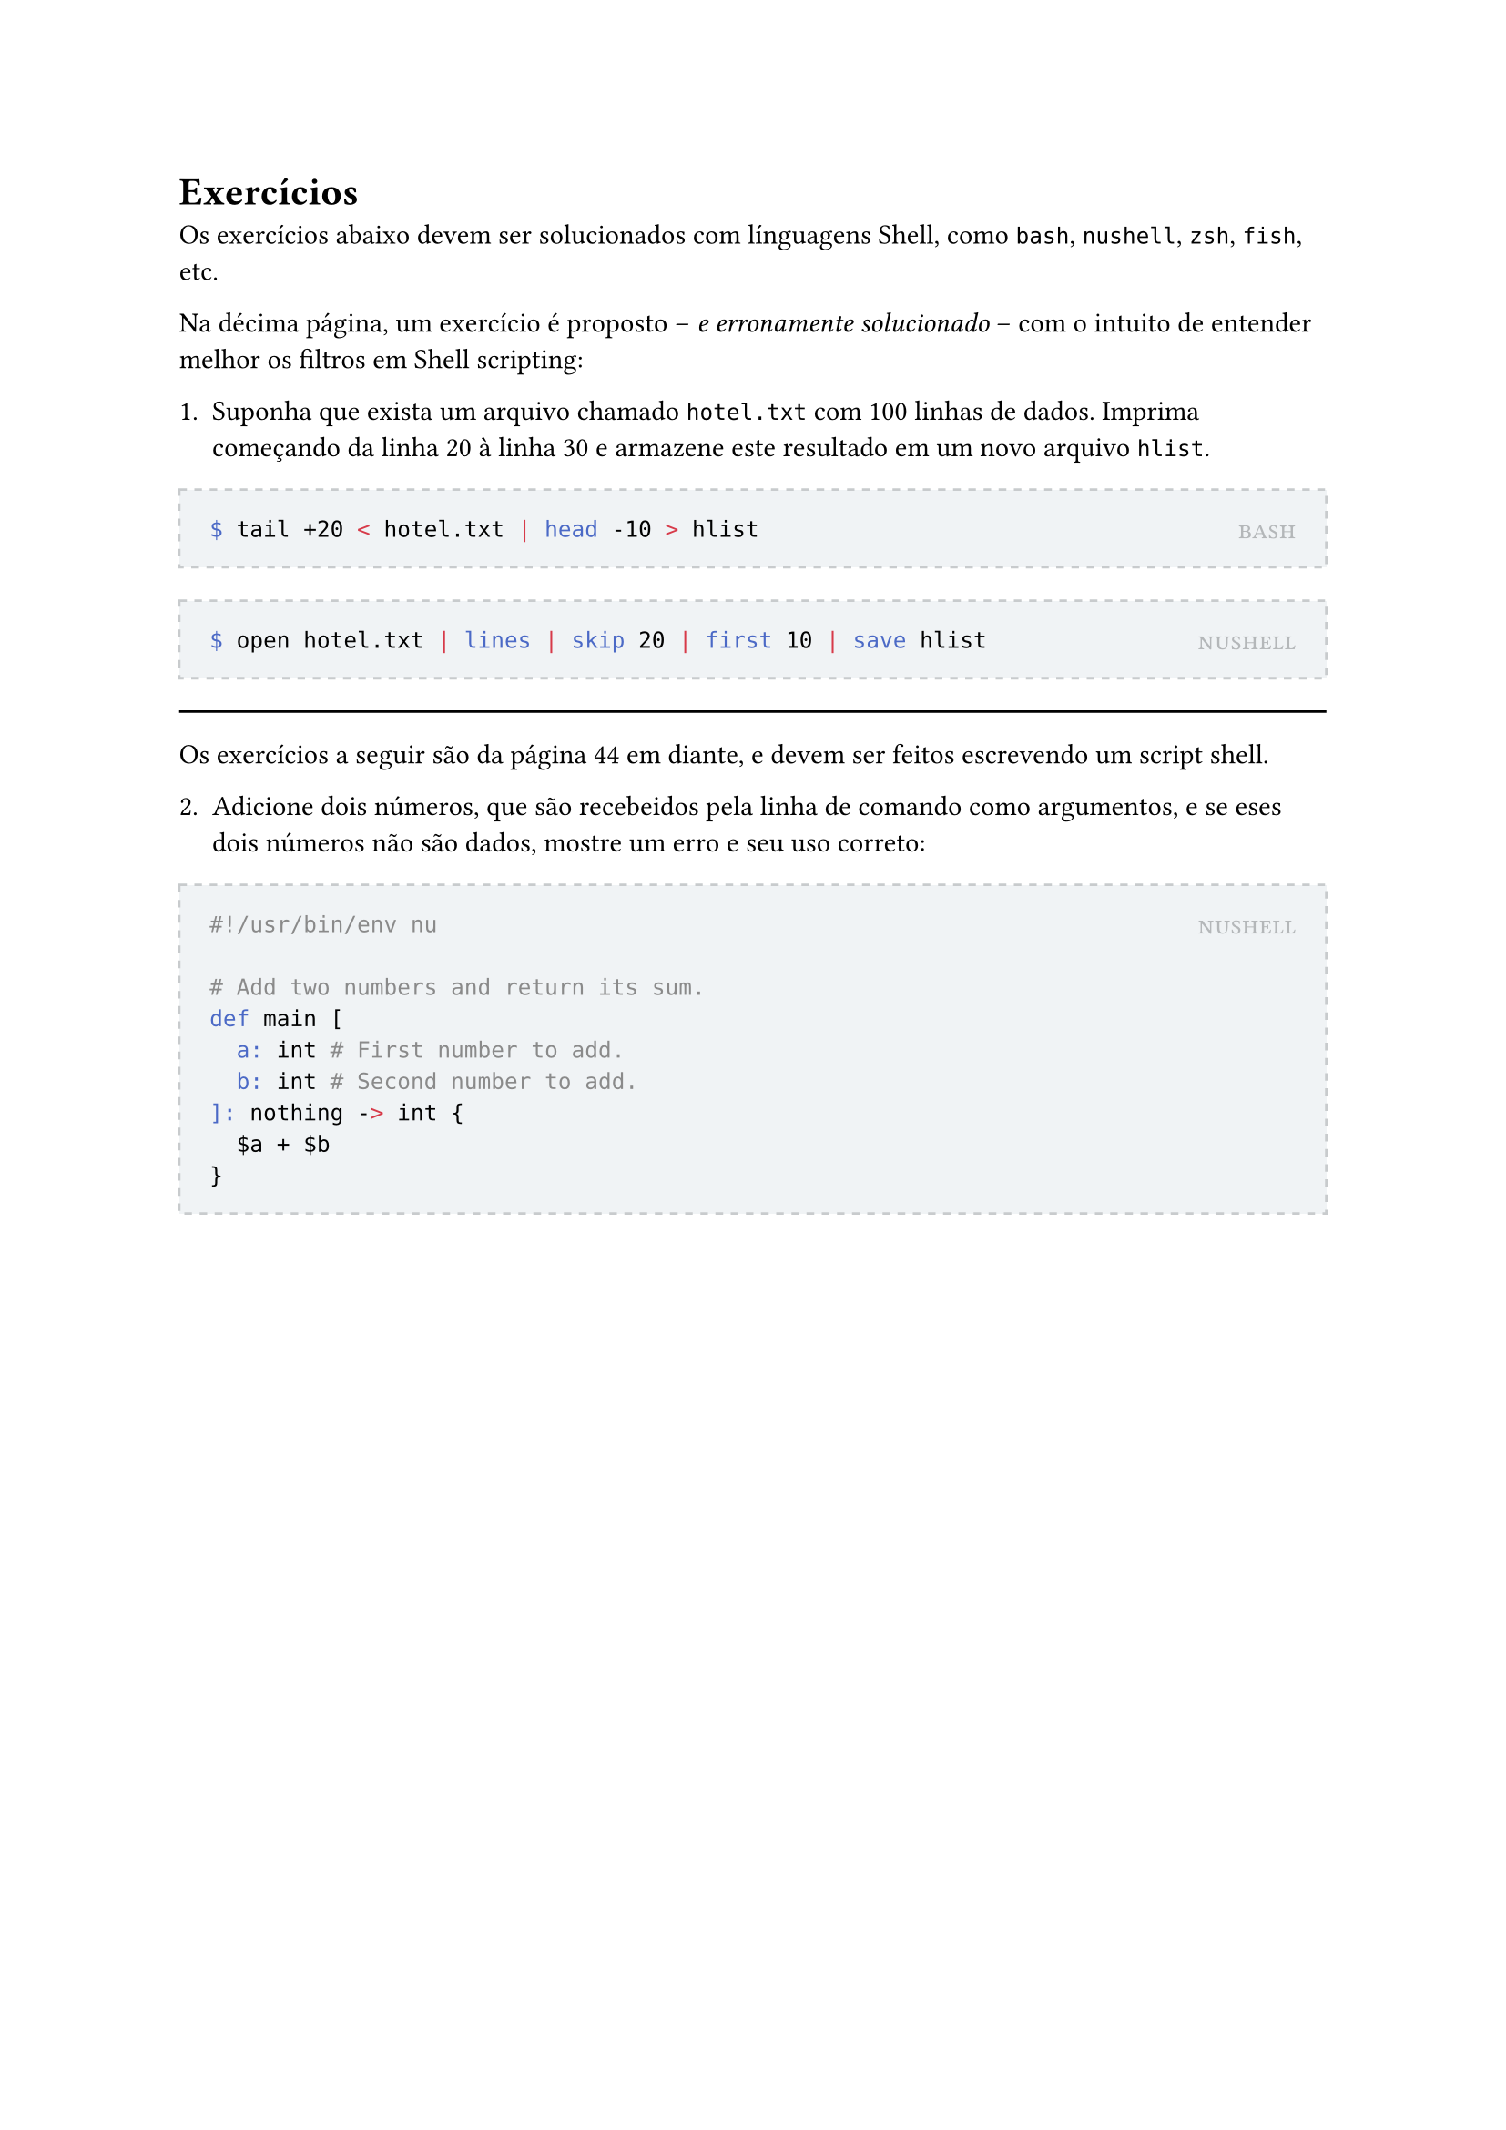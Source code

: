 #let solution(shell, content) = [
	#block(
		stroke: (paint: rgb(200, 203, 205), thickness: 1pt, dash: "dashed"),
		fill: rgb(240, 243, 245),
		inset: 12pt,
		width: 100%,
		[
			#place(
				top + right,
				smallcaps(text(rgb(180, 183, 185))[#shell])
			)
			#content
		]
	)
]

= Exercícios

Os exercícios abaixo devem ser solucionados com línguagens Shell, como `bash`, `nushell`, `zsh`, `fish`, etc.

Na décima página, um exercício é proposto -- _e erronamente solucionado_ -- com o intuito de entender melhor os filtros em Shell scripting:

1. Suponha que exista um arquivo chamado `hotel.txt` com 100 linhas de dados. Imprima começando da linha 20 à linha 30 e armazene este resultado em um novo arquivo `hlist`.

#solution[bash][
```bash
$ tail +20 < hotel.txt | head -10 > hlist
```
]

#solution[nushell][
```bash
$ open hotel.txt | lines | skip 20 | first 10 | save hlist
```
]

#line(length: 100%)

Os exercícios a seguir são da página 44 em diante, e devem ser feitos escrevendo um script shell.

2. Adicione dois números, que são recebeidos pela linha de comando como argumentos, e se eses dois números não são dados, mostre um erro e seu uso correto:

#solution[nushell][
```bash
#!/usr/bin/env nu

# Add two numbers and return its sum.
def main [
	a: int # First number to add.
	b: int # Second number to add.
]: nothing -> int {
	$a + $b
}
```
]

